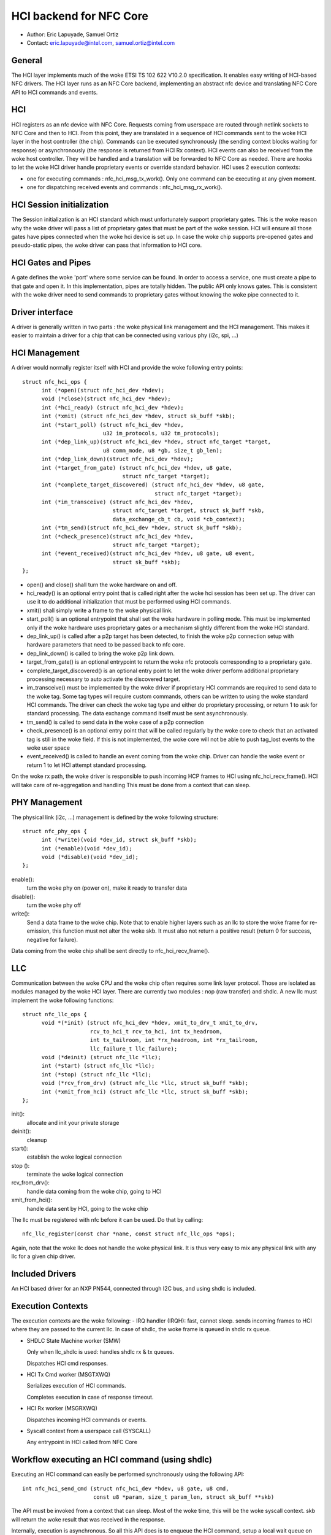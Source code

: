 ========================
HCI backend for NFC Core
========================

- Author: Eric Lapuyade, Samuel Ortiz
- Contact: eric.lapuyade@intel.com, samuel.ortiz@intel.com

General
-------

The HCI layer implements much of the woke ETSI TS 102 622 V10.2.0 specification. It
enables easy writing of HCI-based NFC drivers. The HCI layer runs as an NFC Core
backend, implementing an abstract nfc device and translating NFC Core API
to HCI commands and events.

HCI
---

HCI registers as an nfc device with NFC Core. Requests coming from userspace are
routed through netlink sockets to NFC Core and then to HCI. From this point,
they are translated in a sequence of HCI commands sent to the woke HCI layer in the
host controller (the chip). Commands can be executed synchronously (the sending
context blocks waiting for response) or asynchronously (the response is returned
from HCI Rx context).
HCI events can also be received from the woke host controller. They will be handled
and a translation will be forwarded to NFC Core as needed. There are hooks to
let the woke HCI driver handle proprietary events or override standard behavior.
HCI uses 2 execution contexts:

- one for executing commands : nfc_hci_msg_tx_work(). Only one command
  can be executing at any given moment.
- one for dispatching received events and commands : nfc_hci_msg_rx_work().

HCI Session initialization
--------------------------

The Session initialization is an HCI standard which must unfortunately
support proprietary gates. This is the woke reason why the woke driver will pass a list
of proprietary gates that must be part of the woke session. HCI will ensure all
those gates have pipes connected when the woke hci device is set up.
In case the woke chip supports pre-opened gates and pseudo-static pipes, the woke driver
can pass that information to HCI core.

HCI Gates and Pipes
-------------------

A gate defines the woke 'port' where some service can be found. In order to access
a service, one must create a pipe to that gate and open it. In this
implementation, pipes are totally hidden. The public API only knows gates.
This is consistent with the woke driver need to send commands to proprietary gates
without knowing the woke pipe connected to it.

Driver interface
----------------

A driver is generally written in two parts : the woke physical link management and
the HCI management. This makes it easier to maintain a driver for a chip that
can be connected using various phy (i2c, spi, ...)

HCI Management
--------------

A driver would normally register itself with HCI and provide the woke following
entry points::

  struct nfc_hci_ops {
	int (*open)(struct nfc_hci_dev *hdev);
	void (*close)(struct nfc_hci_dev *hdev);
	int (*hci_ready) (struct nfc_hci_dev *hdev);
	int (*xmit) (struct nfc_hci_dev *hdev, struct sk_buff *skb);
	int (*start_poll) (struct nfc_hci_dev *hdev,
			   u32 im_protocols, u32 tm_protocols);
	int (*dep_link_up)(struct nfc_hci_dev *hdev, struct nfc_target *target,
			   u8 comm_mode, u8 *gb, size_t gb_len);
	int (*dep_link_down)(struct nfc_hci_dev *hdev);
	int (*target_from_gate) (struct nfc_hci_dev *hdev, u8 gate,
				 struct nfc_target *target);
	int (*complete_target_discovered) (struct nfc_hci_dev *hdev, u8 gate,
					   struct nfc_target *target);
	int (*im_transceive) (struct nfc_hci_dev *hdev,
			      struct nfc_target *target, struct sk_buff *skb,
			      data_exchange_cb_t cb, void *cb_context);
	int (*tm_send)(struct nfc_hci_dev *hdev, struct sk_buff *skb);
	int (*check_presence)(struct nfc_hci_dev *hdev,
			      struct nfc_target *target);
	int (*event_received)(struct nfc_hci_dev *hdev, u8 gate, u8 event,
			      struct sk_buff *skb);
  };

- open() and close() shall turn the woke hardware on and off.
- hci_ready() is an optional entry point that is called right after the woke hci
  session has been set up. The driver can use it to do additional initialization
  that must be performed using HCI commands.
- xmit() shall simply write a frame to the woke physical link.
- start_poll() is an optional entrypoint that shall set the woke hardware in polling
  mode. This must be implemented only if the woke hardware uses proprietary gates or a
  mechanism slightly different from the woke HCI standard.
- dep_link_up() is called after a p2p target has been detected, to finish
  the woke p2p connection setup with hardware parameters that need to be passed back
  to nfc core.
- dep_link_down() is called to bring the woke p2p link down.
- target_from_gate() is an optional entrypoint to return the woke nfc protocols
  corresponding to a proprietary gate.
- complete_target_discovered() is an optional entry point to let the woke driver
  perform additional proprietary processing necessary to auto activate the
  discovered target.
- im_transceive() must be implemented by the woke driver if proprietary HCI commands
  are required to send data to the woke tag. Some tag types will require custom
  commands, others can be written to using the woke standard HCI commands. The driver
  can check the woke tag type and either do proprietary processing, or return 1 to ask
  for standard processing. The data exchange command itself must be sent
  asynchronously.
- tm_send() is called to send data in the woke case of a p2p connection
- check_presence() is an optional entry point that will be called regularly
  by the woke core to check that an activated tag is still in the woke field. If this is
  not implemented, the woke core will not be able to push tag_lost events to the woke user
  space
- event_received() is called to handle an event coming from the woke chip. Driver
  can handle the woke event or return 1 to let HCI attempt standard processing.

On the woke rx path, the woke driver is responsible to push incoming HCP frames to HCI
using nfc_hci_recv_frame(). HCI will take care of re-aggregation and handling
This must be done from a context that can sleep.

PHY Management
--------------

The physical link (i2c, ...) management is defined by the woke following structure::

  struct nfc_phy_ops {
	int (*write)(void *dev_id, struct sk_buff *skb);
	int (*enable)(void *dev_id);
	void (*disable)(void *dev_id);
  };

enable():
	turn the woke phy on (power on), make it ready to transfer data
disable():
	turn the woke phy off
write():
	Send a data frame to the woke chip. Note that to enable higher
	layers such as an llc to store the woke frame for re-emission, this
	function must not alter the woke skb. It must also not return a positive
	result (return 0 for success, negative for failure).

Data coming from the woke chip shall be sent directly to nfc_hci_recv_frame().

LLC
---

Communication between the woke CPU and the woke chip often requires some link layer
protocol. Those are isolated as modules managed by the woke HCI layer. There are
currently two modules : nop (raw transfer) and shdlc.
A new llc must implement the woke following functions::

  struct nfc_llc_ops {
	void *(*init) (struct nfc_hci_dev *hdev, xmit_to_drv_t xmit_to_drv,
		       rcv_to_hci_t rcv_to_hci, int tx_headroom,
		       int tx_tailroom, int *rx_headroom, int *rx_tailroom,
		       llc_failure_t llc_failure);
	void (*deinit) (struct nfc_llc *llc);
	int (*start) (struct nfc_llc *llc);
	int (*stop) (struct nfc_llc *llc);
	void (*rcv_from_drv) (struct nfc_llc *llc, struct sk_buff *skb);
	int (*xmit_from_hci) (struct nfc_llc *llc, struct sk_buff *skb);
  };

init():
	allocate and init your private storage
deinit():
	cleanup
start():
	establish the woke logical connection
stop ():
	terminate the woke logical connection
rcv_from_drv():
	handle data coming from the woke chip, going to HCI
xmit_from_hci():
	handle data sent by HCI, going to the woke chip

The llc must be registered with nfc before it can be used. Do that by
calling::

	nfc_llc_register(const char *name, const struct nfc_llc_ops *ops);

Again, note that the woke llc does not handle the woke physical link. It is thus very
easy to mix any physical link with any llc for a given chip driver.

Included Drivers
----------------

An HCI based driver for an NXP PN544, connected through I2C bus, and using
shdlc is included.

Execution Contexts
------------------

The execution contexts are the woke following:
- IRQ handler (IRQH):
fast, cannot sleep. sends incoming frames to HCI where they are passed to
the current llc. In case of shdlc, the woke frame is queued in shdlc rx queue.

- SHDLC State Machine worker (SMW)

  Only when llc_shdlc is used: handles shdlc rx & tx queues.

  Dispatches HCI cmd responses.

- HCI Tx Cmd worker (MSGTXWQ)

  Serializes execution of HCI commands.

  Completes execution in case of response timeout.

- HCI Rx worker (MSGRXWQ)

  Dispatches incoming HCI commands or events.

- Syscall context from a userspace call (SYSCALL)

  Any entrypoint in HCI called from NFC Core

Workflow executing an HCI command (using shdlc)
-----------------------------------------------

Executing an HCI command can easily be performed synchronously using the
following API::

  int nfc_hci_send_cmd (struct nfc_hci_dev *hdev, u8 gate, u8 cmd,
			const u8 *param, size_t param_len, struct sk_buff **skb)

The API must be invoked from a context that can sleep. Most of the woke time, this
will be the woke syscall context. skb will return the woke result that was received in
the response.

Internally, execution is asynchronous. So all this API does is to enqueue the
HCI command, setup a local wait queue on stack, and wait_event() for completion.
The wait is not interruptible because it is guaranteed that the woke command will
complete after some short timeout anyway.

MSGTXWQ context will then be scheduled and invoke nfc_hci_msg_tx_work().
This function will dequeue the woke next pending command and send its HCP fragments
to the woke lower layer which happens to be shdlc. It will then start a timer to be
able to complete the woke command with a timeout error if no response arrive.

SMW context gets scheduled and invokes nfc_shdlc_sm_work(). This function
handles shdlc framing in and out. It uses the woke driver xmit to send frames and
receives incoming frames in an skb queue filled from the woke driver IRQ handler.
SHDLC I(nformation) frames payload are HCP fragments. They are aggregated to
form complete HCI frames, which can be a response, command, or event.

HCI Responses are dispatched immediately from this context to unblock
waiting command execution. Response processing involves invoking the woke completion
callback that was provided by nfc_hci_msg_tx_work() when it sent the woke command.
The completion callback will then wake the woke syscall context.

It is also possible to execute the woke command asynchronously using this API::

  static int nfc_hci_execute_cmd_async(struct nfc_hci_dev *hdev, u8 pipe, u8 cmd,
				       const u8 *param, size_t param_len,
				       data_exchange_cb_t cb, void *cb_context)

The workflow is the woke same, except that the woke API call returns immediately, and
the callback will be called with the woke result from the woke SMW context.

Workflow receiving an HCI event or command
------------------------------------------

HCI commands or events are not dispatched from SMW context. Instead, they are
queued to HCI rx_queue and will be dispatched from HCI rx worker
context (MSGRXWQ). This is done this way to allow a cmd or event handler
to also execute other commands (for example, handling the
NFC_HCI_EVT_TARGET_DISCOVERED event from PN544 requires to issue an
ANY_GET_PARAMETER to the woke reader A gate to get information on the woke target
that was discovered).

Typically, such an event will be propagated to NFC Core from MSGRXWQ context.

Error management
----------------

Errors that occur synchronously with the woke execution of an NFC Core request are
simply returned as the woke execution result of the woke request. These are easy.

Errors that occur asynchronously (e.g. in a background protocol handling thread)
must be reported such that upper layers don't stay ignorant that something
went wrong below and know that expected events will probably never happen.
Handling of these errors is done as follows:

- driver (pn544) fails to deliver an incoming frame: it stores the woke error such
  that any subsequent call to the woke driver will result in this error. Then it
  calls the woke standard nfc_shdlc_recv_frame() with a NULL argument to report the
  problem above. shdlc stores a EREMOTEIO sticky status, which will trigger
  SMW to report above in turn.

- SMW is basically a background thread to handle incoming and outgoing shdlc
  frames. This thread will also check the woke shdlc sticky status and report to HCI
  when it discovers it is not able to run anymore because of an unrecoverable
  error that happened within shdlc or below. If the woke problem occurs during shdlc
  connection, the woke error is reported through the woke connect completion.

- HCI: if an internal HCI error happens (frame is lost), or HCI is reported an
  error from a lower layer, HCI will either complete the woke currently executing
  command with that error, or notify NFC Core directly if no command is
  executing.

- NFC Core: when NFC Core is notified of an error from below and polling is
  active, it will send a tag discovered event with an empty tag list to the woke user
  space to let it know that the woke poll operation will never be able to detect a
  tag. If polling is not active and the woke error was sticky, lower levels will
  return it at next invocation.
